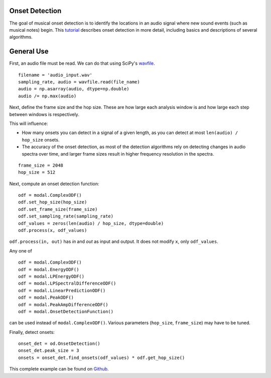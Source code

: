 Onset Detection
===============

The goal of musical onset detection is to identify the locations in an
audio signal where new sound events (such as musical notes) begin.
This tutorial_ describes onset detection in more detail, including
basics and descriptions of several algorithms.


General Use
===========

First, an audio file must be read. We can do that using SciPy's
wavfile_.

::

    filename = 'audio_input.wav'
    sampling_rate, audio = wavfile.read(file_name)
    audio = np.asarray(audio, dtype=np.double)
    audio /= np.max(audio)

Next, define the frame size and the hop size. These are how large
each analysis window is and how large each step between windows is respectively.

This will influence:

* How many onsets you can detect in a signal of a given length, as
  you can detect at most ``len(audio) / hop_size`` onsets.
* The accuracy of the onset detection, as most of the detection algorithms rely
  on detecting changes in audio spectra over time, and larger frame sizes result
  in higher frequency resolution in the spectra.

::

    frame_size = 2048
    hop_size = 512

Next, compute an onset detection function:

::

    odf = modal.ComplexODF()
    odf.set_hop_size(hop_size)
    odf.set_frame_size(frame_size)
    odf.set_sampling_rate(sampling_rate)
    odf_values = zeros(len(audio) / hop_size, dtype=double)
    odf.process(x, odf_values)

``odf.process(in, out)`` has `in` and `out` as input and output. It does not
modify ``x``, only ``odf_values``.

Any one of

:: 

    odf = modal.ComplexODF()
    odf = modal.EnergyODF()
    odf = modal.LPEnergyODF()
    odf = modal.LPSpectralDifferenceODF()
    odf = modal.LinearPredictionODF()
    odf = modal.PeakODF()
    odf = modal.PeakAmpDifferenceODF()
    odf = modal.OnsetDetectionFunction()

can be used instead of ``modal.ComplexODF()``. Various parameters (``hop_size``,
``frame_size``) may have to be tuned.

Finally, detect onsets:

::

    onset_det = od.OnsetDetection()
    onset_det.peak_size = 3
    onsets = onset_det.find_onsets(odf_values) * odf.get_hop_size()

This complete example can be found on Github_.

.. _Github: https://github.com/johnglover/modal/blob/master/modal/examples/example.py
.. _wavfile: http://docs.scipy.org/doc/scipy/reference/generated/scipy.io.wavfile.read.html
.. _tutorial: http://www.cs.bu.edu/~snyder/cs591/Handouts/bello_onset_tutorial.pdf
